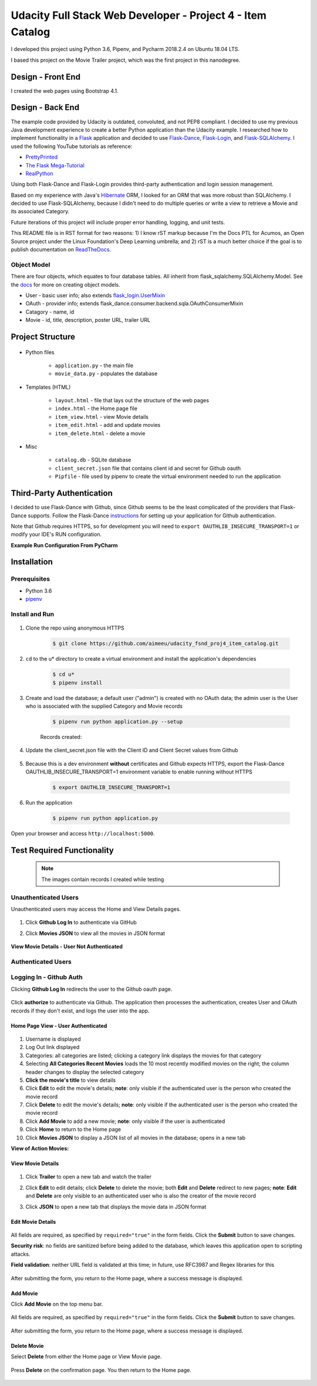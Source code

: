 
===========================================================
Udacity Full Stack Web Developer - Project 4 - Item Catalog
===========================================================
I developed this project using Python 3.6, Pipenv, and Pycharm 2018.2.4 on Ubuntu 18.04 LTS.

I based this project on the Movie Trailer project, which was the first project in this nanodegree.

Design - Front End
==================
I created the web pages using Bootstrap 4.1.

Design - Back End
=================
The example code provided by Udacity is outdated, convoluted, and not PEP8 compliant. I decided to use my previous Java development experience to create a better Python application than the Udacity example. I researched how to implement functionality in a `Flask <http://flask.pocoo.org/>`_ application and decided to use `Flask-Dance <https://github.com/singingwolfboy/flask-dance>`_, `Flask-Login <https://flask-login.readthedocs.io/en/latest/>`_, and `Flask-SQLAlchemy <http://flask-sqlalchemy.pocoo.org/>`_. I used the following YouTube tutorials as reference:

* `PrettyPrinted <https://prettyprinted.com/>`_
* `The Flask Mega-Tutorial <https://blog.miguelgrinberg.com/index>`_
* `RealPython <https://realpython.com/>`_

Using both Flask-Dance and Flask-Login provides third-party authentication and login session management.

Based on my experience with Java's `Hibernate <http://hibernate.org/>`_ ORM, I looked for an ORM that was more robust than SQLAlchemy. I decided to use Flask-SQLAlchemy, because I didn't need to do multiple queries or write a view to retrieve a Movie and its associated Category.

Future iterations of this project will include proper error handling, logging, and unit tests.

This README file is in RST format for two reasons: 1) I know rST markup because I'm the Docs PTL for Acumos, an Open Source project under the Linux Foundation's Deep Learning umbrella; and 2) rST is a much better choice if the goal is to publish documentation on `ReadTheDocs <https://readthedocs.org/>`_.

Object Model
------------
There are four objects, which equates to four database tables. All inherit from flask_sqlalchemy.SQLAlchemy.Model. See the `docs <http://flask-sqlalchemy.pocoo.org/2.3/models/>`_ for more on creating object models.

* User - basic user info; also extends `flask_login.UserMixin <https://flask-login.readthedocs.io/en/latest/_modules/flask_login/mixins.html#UserMixin>`_
* OAuth - provider info; extends flask_dance.consumer.backend.sqla.OAuthConsumerMixin
* Catagory - name, id
* Movie - id, title, description, poster URL, trailer URL

Project Structure
=================

    .. image:: docs/project-dir.png
       :width: 75%

* Python files

    * ``application.py`` - the main file
    * ``movie_data.py`` - populates the database

* Templates (HTML)

    * ``layout.html`` - file that lays out the structure of the web pages
    * ``index.html`` - the Home page file
    * ``item_view.html`` - view Movie details
    * ``item_edit.html`` - add and update movies
    * ``item_delete.html`` - delete a movie

* Misc

    * ``catalog.db`` - SQLite database
    * ``client_secret.json`` file that contains client id and secret for Github oauth
    * ``Pipfile`` - file used by pipenv to create the virtual environment needed to run the application

Third-Party Authentication
==========================
I decided to use Flask-Dance with Github, since Github seems to be the least complicated of the providers that Flask-Dance supports. Follow the Flask-Dance `instructions <https://flask-dance.readthedocs.io/en/latest/quickstarts/github.html>`_ for setting up your application for Github authentication.

Note that Github requires HTTPS, so for development you will need to ``export OAUTHLIB_INSECURE_TRANSPORT=1`` or modify your IDE's RUN configuration.

**Example Run Configuration From PyCharm**

    .. image:: docs/pycharm.png
       :width: 75%

Installation
============

Prerequisites
-------------
* Python 3.6
*  `pipenv <https://pipenv.readthedocs.io/>`_


Install and Run
---------------

    .. image:: docs/install-and-run.png

1. Clone the repo using anonymous HTTPS

    .. code-block:: bash

        $ git clone https://github.com/aimeeu/udacity_fsnd_proj4_item_catalog.git

2. ``cd`` to the u* directory to create a virtual environment and install the application's dependencies

     .. code-block:: bash

        $ cd u*
        $ pipenv install

3. Create and load the database; a default user ("admin") is created with no OAuth data; the admin user is the User who is associated with the supplied Category and Movie records

    .. code-block:: bash

        $ pipenv run python application.py --setup

    Records created:

    .. image:: docs/database-records.png
       :width: 75%


4. Update the client_secret.json file with the Client ID and Client Secret values from Github

    .. image:: docs/github-secrets.png
       :width: 75%

5. Because this is a dev environment **without** certificates and Github expects HTTPS, export the Flask-Dance OAUTHLIB_INSECURE_TRANSPORT=1 environment variable to enable running without HTTPS

    .. code-block:: bash

        $ export OAUTHLIB_INSECURE_TRANSPORT=1

6. Run the application

    .. code-block:: bash

        $ pipenv run python application.py

Open your browser and access ``http://localhost:5000``.

Test Required Functionality
===========================
    .. note::

        The images contain records I created while testing

Unauthenticated Users
---------------------
Unauthenticated users may access the Home and View Details pages.

    .. image:: docs/home-notLoggedIn.png
       :width: 75%

1. Click **Github Log In** to authenticate via GitHub
2. Click **Movies JSON** to view all the movies in JSON format

    .. image:: docs/movies-json.png
       :width: 75%

**View Movie Details - User Not Authenticated**

    .. image:: docs/movie-detailsNotLoggedIn.png
       :width: 75%

Authenticated Users
-------------------

Logging In - Github Auth
------------------------
Clicking **Github Log In** redirects the user to the Github oauth page.

    .. image:: docs/github-auth.png
       :width: 75%

Click **authorize** to authenticate via Github. The application then processes the authentication, creates User and OAuth records if they don't exist, and logs the user into the app.

Home Page View - User Authenticated
...................................

    .. image:: docs/home-loggedIn.png
       :width: 75%

1. Username is displayed
2. Log Out link displayed
3. Categories: all categories are listed; clicking a category link displays the movies for that category
4. Selecting **All Categories Recent Movies** loads the 10 most recently modified movies on the right; the column header changes to display the selected category
5. **Click the movie's title** to view details
6. Click **Edit** to edit the movie's details; **note**: only visible if the authenticated user is the person who created the movie record
7. Click **Delete** to edit the movie's details; **note**: only visible if the authenticated user is the person who created the movie record
8. Click **Add Movie** to add a new movie; **note**: only visible if the user is authenticated
9. Click **Home** to return to the Home page
10. Click **Movies JSON** to display a JSON list of all movies in the database; opens in a new tab

**View of Action Movies:**

    .. image:: docs/home-actionMovies.png
       :width: 75%

View Movie Details
..................

    .. image:: docs/movie-viewDetails.png
       :width: 75%

1. Click **Trailer** to open a new tab and watch the trailer
2. Click **Edit** to edit details; click **Delete** to delete the movie; both **Edit** and **Delete** redirect to new pages; **note**: **Edit** and **Delete** are only visible to an authenticated user who is also the creator of the movie record
3. Click **JSON** to open a new tab that displays the movie data in JSON format

    .. image:: docs/movie-json.png
       :width: 75%

Edit Movie Details
..................

    .. image:: docs/movie-edit.png
       :width: 75%

All fields are required, as specified by ``required="true"`` in the form fields. Click the **Submit** button to save changes.

**Security risk**: no fields are sanitized before being added to the database, which leaves this application open to scripting attacks.

**Field validation**: neither URL field is validated at this time; in future, use RFC3987 and Regex libraries for this

    .. image:: docs/movie-updatedMsg.png
       :width: 75%

After submitting the form, you return to the Home page, where a success message is displayed.

Add Movie
.........
Click **Add Movie** on the top menu bar.

    .. image:: docs/movie-add.png
       :width: 75%

All fields are required, as specified by ``required="true"`` in the form fields. Click the **Submit** button to save changes.

    .. image:: docs/movie-addMsg.png
       :width: 75%

After submitting the form, you return to the Home page, where a success message is displayed.

Delete Movie
............
Select **Delete** from either the Home page or View Movie page.

    .. image:: docs/movie-delete.png
       :width: 75%


Press **Delete** on the confirmation page. You then return to the Home page.


    .. image:: docs/movie-deleteMsg.png
       :width: 75%
